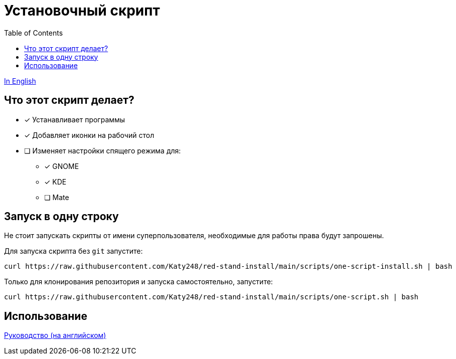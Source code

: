 = Установочный скрипт
:favicon: https://www.libravatar.org/gravatarproxy/33396cb6c169b7fa08fafb345653aee268e9e618fda5de8b2bf9889d0413ea2e?s=16
:toc:

link:./Readme.ru.adoc[In English]

== Что этот скрипт делает?

* [x] Устанавливает программы
* [x] Добавляет иконки на рабочий стол
* [ ] Изменяет настройки спящего режима для:
** [x] GNOME
** [x] KDE
** [ ] Mate


== Запуск в одну строку

Не стоит запускать скрипты от имени суперпользователя, необходимые для работы права будут запрошены.

Для запуска скрипта  без `git` запустите:

[source,bash]
----
curl https://raw.githubusercontent.com/Katy248/red-stand-install/main/scripts/one-script-install.sh | bash
----


Только для клонирования репозитория и запуска самостоятельно, запустите:

[source,bash]
----
curl https://raw.githubusercontent.com/Katy248/red-stand-install/main/scripts/one-script.sh | bash
----

== Использование

link:pass:[./docs/red-stand-install.adoc][Руководство (на английском)]
